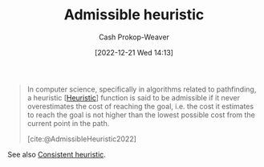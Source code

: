 :PROPERTIES:
:ID:       bb89b03a-068d-49b1-a25f-d9c4924558b3
:ROAM_REFS: [cite:@AdmissibleHeuristic2022]
:LAST_MODIFIED: [2023-09-05 Tue 20:18]
:END:
#+title: Admissible heuristic
#+hugo_custom_front_matter: :slug "bb89b03a-068d-49b1-a25f-d9c4924558b3"
#+author: Cash Prokop-Weaver
#+date: [2022-12-21 Wed 14:13]
#+filetags: :concept:

#+begin_quote
In computer science, specifically in algorithms related to pathfinding, a heuristic [[[id:302ef720-52b0-4d58-b652-7812ad5a8c1e][Heuristic]]] function is said to be admissible if it never overestimates the cost of reaching the goal, i.e. the cost it estimates to reach the goal is not higher than the lowest possible cost from the current point in the path.

[cite:@AdmissibleHeuristic2022]
#+end_quote

See also [[id:ab54f3ea-b019-482e-8af3-3ff03c495635][Consistent heuristic]].

* Flashcards :noexport:
** Definition :fc:
:PROPERTIES:
:CREATED: [2022-12-21 Wed 14:20]
:FC_CREATED: 2022-12-21T22:20:44Z
:FC_TYPE:  double
:ID:       d977a815-79d0-4671-ba59-d29c2f8ea285
:END:
:REVIEW_DATA:
| position | ease | box | interval | due                  |
|----------+------+-----+----------+----------------------|
| front    | 2.35 |   7 |   184.06 | 2023-11-21T02:03:30Z |
| back     | 1.90 |   7 |    84.77 | 2023-11-02T19:03:15Z |
:END:

[[id:bb89b03a-068d-49b1-a25f-d9c4924558b3][Admissible heuristic]]

*** Back
A heuristic function which never overestimates the cost of reaching the goal.
*** Source
[cite:@AdmissibleHeuristic2022]
#+print_bibliography: